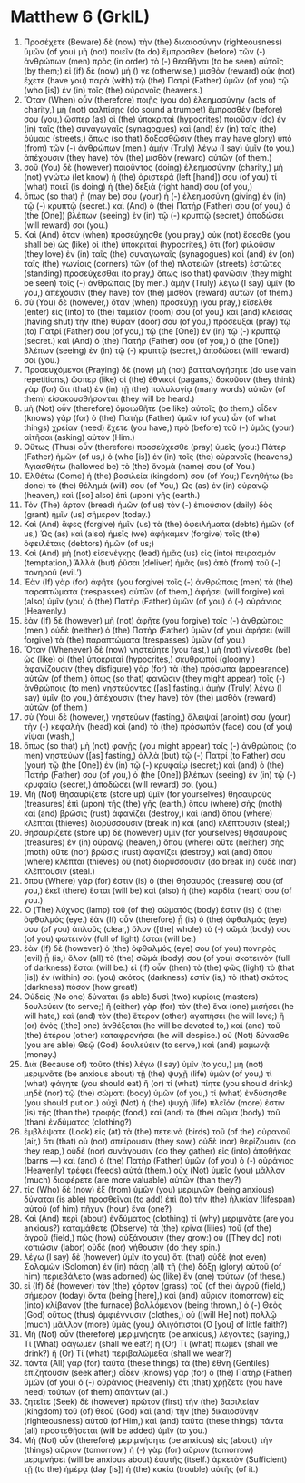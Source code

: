 * Matthew 6 (GrkIL)
:PROPERTIES:
:ID: GrkIL/40-MAT06
:END:

1. Προσέχετε (Beware) δὲ (now) τὴν (the) δικαιοσύνην (righteousness) ὑμῶν (of you) μὴ (not) ποιεῖν (to do) ἔμπροσθεν (before) τῶν (-) ἀνθρώπων (men) πρὸς (in order) τὸ (-) θεαθῆναι (to be seen) αὐτοῖς (by them;) εἰ (if) δὲ (now) μή () γε (otherwise,) μισθὸν (reward) οὐκ (not) ἔχετε (have you) παρὰ (with) τῷ (the) Πατρὶ (Father) ὑμῶν (of you) τῷ (who [is]) ἐν (in) τοῖς (the) οὐρανοῖς (heavens.)
2. Ὅταν (When) οὖν (therefore) ποιῇς (you do) ἐλεημοσύνην (acts of charity,) μὴ (not) σαλπίσῃς (do sound a trumpet) ἔμπροσθέν (before) σου (you,) ὥσπερ (as) οἱ (the) ὑποκριταὶ (hypocrites) ποιοῦσιν (do) ἐν (in) ταῖς (the) συναγωγαῖς (synagogues) καὶ (and) ἐν (in) ταῖς (the) ῥύμαις (streets,) ὅπως (so that) δοξασθῶσιν (they may have glory) ὑπὸ (from) τῶν (-) ἀνθρώπων (men.) ἀμὴν (Truly) λέγω (I say) ὑμῖν (to you,) ἀπέχουσιν (they have) τὸν (the) μισθὸν (reward) αὐτῶν (of them.)
3. σοῦ (You) δὲ (however) ποιοῦντος (doing) ἐλεημοσύνην (charity,) μὴ (not) γνώτω (let know) ἡ (the) ἀριστερά (left [hand]) σου (of you) τί (what) ποιεῖ (is doing) ἡ (the) δεξιά (right hand) σου (of you,)
4. ὅπως (so that) ᾖ (may be) σου (your) ἡ (-) ἐλεημοσύνη (giving) ἐν (in) τῷ (-) κρυπτῷ (secret.) καὶ (And) ὁ (the) Πατήρ (Father) σου (of you,) ὁ (the [One]) βλέπων (seeing) ἐν (in) τῷ (-) κρυπτῷ (secret,) ἀποδώσει (will reward) σοι (you.)
5. Καὶ (And) ὅταν (when) προσεύχησθε (you pray,) οὐκ (not) ἔσεσθε (you shall be) ὡς (like) οἱ (the) ὑποκριταί (hypocrites,) ὅτι (for) φιλοῦσιν (they love) ἐν (in) ταῖς (the) συναγωγαῖς (synagogues) καὶ (and) ἐν (on) ταῖς (the) γωνίαις (corners) τῶν (of the) πλατειῶν (streets) ἑστῶτες (standing) προσεύχεσθαι (to pray,) ὅπως (so that) φανῶσιν (they might be seen) τοῖς (-) ἀνθρώποις (by men.) ἀμὴν (Truly) λέγω (I say) ὑμῖν (to you,) ἀπέχουσιν (they have) τὸν (the) μισθὸν (reward) αὐτῶν (of them.)
6. σὺ (You) δὲ (however,) ὅταν (when) προσεύχῃ (you pray,) εἴσελθε (enter) εἰς (into) τὸ (the) ταμεῖόν (room) σου (of you,) καὶ (and) κλείσας (having shut) τὴν (the) θύραν (door) σου (of you,) πρόσευξαι (pray) τῷ (to) Πατρί (Father) σου (of you,) τῷ (the [One]) ἐν (in) τῷ (-) κρυπτῷ (secret.) καὶ (And) ὁ (the) Πατήρ (Father) σου (of you,) ὁ (the [One]) βλέπων (seeing) ἐν (in) τῷ (-) κρυπτῷ (secret,) ἀποδώσει (will reward) σοι (you.)
7. Προσευχόμενοι (Praying) δὲ (now) μὴ (not) βατταλογήσητε (do use vain repetitions,) ὥσπερ (like) οἱ (the) ἐθνικοί (pagans,) δοκοῦσιν (they think) γὰρ (for) ὅτι (that) ἐν (in) τῇ (the) πολυλογίᾳ (many words) αὐτῶν (of them) εἰσακουσθήσονται (they will be heard.)
8. μὴ (Not) οὖν (therefore) ὁμοιωθῆτε (be like) αὐτοῖς (to them,) οἶδεν (knows) γὰρ (for) ὁ (the) Πατὴρ (Father) ὑμῶν (of you) ὧν (of what things) χρείαν (need) ἔχετε (you have,) πρὸ (before) τοῦ (-) ὑμᾶς (your) αἰτῆσαι (asking) αὐτόν (Him.)
9. Οὕτως (Thus) οὖν (therefore) προσεύχεσθε (pray) ὑμεῖς (you:) Πάτερ (Father) ἡμῶν (of us,) ὁ (who [is]) ἐν (in) τοῖς (the) οὐρανοῖς (heavens,) Ἁγιασθήτω (hallowed be) τὸ (the) ὄνομά (name) σου (of You.)
10. Ἐλθέτω (Come) ἡ (the) βασιλεία (kingdom) σου (of You;) Γενηθήτω (be done) τὸ (the) θέλημά (will) σου (of You,) Ὡς (as) ἐν (in) οὐρανῷ (heaven,) καὶ ([so] also) ἐπὶ (upon) γῆς (earth.)
11. Τὸν (The) ἄρτον (bread) ἡμῶν (of us) τὸν (-) ἐπιούσιον (daily) δὸς (grant) ἡμῖν (us) σήμερον (today.)
12. Καὶ (And) ἄφες (forgive) ἡμῖν (us) τὰ (the) ὀφειλήματα (debts) ἡμῶν (of us,) Ὡς (as) καὶ (also) ἡμεῖς (we) ἀφήκαμεν (forgive) τοῖς (the) ὀφειλέταις (debtors) ἡμῶν (of us;)
13. Καὶ (And) μὴ (not) εἰσενέγκῃς (lead) ἡμᾶς (us) εἰς (into) πειρασμόν (temptation,) Ἀλλὰ (but) ῥῦσαι (deliver) ἡμᾶς (us) ἀπὸ (from) τοῦ (-) πονηροῦ (evil.’)
14. Ἐὰν (If) γὰρ (for) ἀφῆτε (you forgive) τοῖς (-) ἀνθρώποις (men) τὰ (the) παραπτώματα (trespasses) αὐτῶν (of them,) ἀφήσει (will forgive) καὶ (also) ὑμῖν (you) ὁ (the) Πατὴρ (Father) ὑμῶν (of you) ὁ (-) οὐράνιος (Heavenly.)
15. ἐὰν (If) δὲ (however) μὴ (not) ἀφῆτε (you forgive) τοῖς (-) ἀνθρώποις (men,) οὐδὲ (neither) ὁ (the) Πατὴρ (Father) ὑμῶν (of you) ἀφήσει (will forgive) τὰ (the) παραπτώματα (trespasses) ὑμῶν (of you.)
16. Ὅταν (Whenever) δὲ (now) νηστεύητε (you fast,) μὴ (not) γίνεσθε (be) ὡς (like) οἱ (the) ὑποκριταὶ (hypocrites,) σκυθρωποί (gloomy;) ἀφανίζουσιν (they disfigure) γὰρ (for) τὰ (the) πρόσωπα (appearance) αὐτῶν (of them,) ὅπως (so that) φανῶσιν (they might appear) τοῖς (-) ἀνθρώποις (to men) νηστεύοντες ([as] fasting.) ἀμὴν (Truly) λέγω (I say) ὑμῖν (to you,) ἀπέχουσιν (they have) τὸν (the) μισθὸν (reward) αὐτῶν (of them.)
17. σὺ (You) δὲ (however,) νηστεύων (fasting,) ἄλειψαί (anoint) σου (your) τὴν (-) κεφαλὴν (head) καὶ (and) τὸ (the) πρόσωπόν (face) σου (of you) νίψαι (wash,)
18. ὅπως (so that) μὴ (not) φανῇς (you might appear) τοῖς (-) ἀνθρώποις (to men) νηστεύων ([as] fasting,) ἀλλὰ (but) τῷ (-) Πατρί (to Father) σου (your) τῷ (the [One]) ἐν (in) τῷ (-) κρυφαίῳ (secret;) καὶ (and) ὁ (the) Πατήρ (Father) σου (of you,) ὁ (the [One]) βλέπων (seeing) ἐν (in) τῷ (-) κρυφαίῳ (secret,) ἀποδώσει (will reward) σοι (you.)
19. Μὴ (Not) θησαυρίζετε (store up) ὑμῖν (for yourselves) θησαυροὺς (treasures) ἐπὶ (upon) τῆς (the) γῆς (earth,) ὅπου (where) σὴς (moth) καὶ (and) βρῶσις (rust) ἀφανίζει (destroy,) καὶ (and) ὅπου (where) κλέπται (thieves) διορύσσουσιν (break in) καὶ (and) κλέπτουσιν (steal;)
20. θησαυρίζετε (store up) δὲ (however) ὑμῖν (for yourselves) θησαυροὺς (treasures) ἐν (in) οὐρανῷ (heaven,) ὅπου (where) οὔτε (neither) σὴς (moth) οὔτε (nor) βρῶσις (rust) ἀφανίζει (destroy,) καὶ (and) ὅπου (where) κλέπται (thieves) οὐ (not) διορύσσουσιν (do break in) οὐδὲ (nor) κλέπτουσιν (steal.)
21. ὅπου (Where) γάρ (for) ἐστιν (is) ὁ (the) θησαυρός (treasure) σου (of you,) ἐκεῖ (there) ἔσται (will be) καὶ (also) ἡ (the) καρδία (heart) σου (of you.)
22. Ὁ (The) λύχνος (lamp) τοῦ (of the) σώματός (body) ἐστιν (is) ὁ (the) ὀφθαλμός (eye.) ἐὰν (If) οὖν (therefore) ᾖ (is) ὁ (the) ὀφθαλμός (eye) σου (of you) ἁπλοῦς (clear,) ὅλον ([the] whole) τὸ (-) σῶμά (body) σου (of you) φωτεινὸν (full of light) ἔσται (will be.)
23. ἐὰν (If) δὲ (however) ὁ (the) ὀφθαλμός (eye) σου (of you) πονηρὸς (evil) ᾖ (is,) ὅλον (all) τὸ (the) σῶμά (body) σου (of you) σκοτεινὸν (full of darkness) ἔσται (will be.) εἰ (If) οὖν (then) τὸ (the) φῶς (light) τὸ (that [is]) ἐν (within) σοὶ (you) σκότος (darkness) ἐστίν (is,) τὸ (that) σκότος (darkness) πόσον (how great!)
24. Οὐδεὶς (No one) δύναται (is able) δυσὶ (two) κυρίοις (masters) δουλεύειν (to serve;) ἢ (either) γὰρ (for) τὸν (the) ἕνα (one) μισήσει (he will hate,) καὶ (and) τὸν (the) ἕτερον (other) ἀγαπήσει (he will love;) ἢ (or) ἑνὸς ([the] one) ἀνθέξεται (he will be devoted to,) καὶ (and) τοῦ (the) ἑτέρου (other) καταφρονήσει (he will despise.) οὐ (Not) δύνασθε (you are able) Θεῷ (God) δουλεύειν (to serve,) καὶ (and) μαμωνᾷ (money.)
25. Διὰ (Because of) τοῦτο (this) λέγω (I say) ὑμῖν (to you,) μὴ (not) μεριμνᾶτε (be anxious about) τῇ (the) ψυχῇ (life) ὑμῶν (of you,) τί (what) φάγητε (you should eat) ἢ (or) τί (what) πίητε (you should drink;) μηδὲ (nor) τῷ (the) σώματι (body) ὑμῶν (of you,) τί (what) ἐνδύσησθε (you should put on.) οὐχὶ (Not) ἡ (the) ψυχὴ (life) πλεῖόν (more) ἐστιν (is) τῆς (than the) τροφῆς (food,) καὶ (and) τὸ (the) σῶμα (body) τοῦ (than) ἐνδύματος (clothing?)
26. ἐμβλέψατε (Look) εἰς (at) τὰ (the) πετεινὰ (birds) τοῦ (of the) οὐρανοῦ (air,) ὅτι (that) οὐ (not) σπείρουσιν (they sow,) οὐδὲ (nor) θερίζουσιν (do they reap,) οὐδὲ (nor) συνάγουσιν (do they gather) εἰς (into) ἀποθήκας (barns —) καὶ (and) ὁ (the) Πατὴρ (Father) ὑμῶν (of you) ὁ (-) οὐράνιος (Heavenly) τρέφει (feeds) αὐτά (them.) οὐχ (Not) ὑμεῖς (you) μᾶλλον (much) διαφέρετε (are more valuable) αὐτῶν (than they?)
27. τίς (Who) δὲ (now) ἐξ (from) ὑμῶν (you) μεριμνῶν (being anxious) δύναται (is able) προσθεῖναι (to add) ἐπὶ (to) τὴν (the) ἡλικίαν (lifespan) αὐτοῦ (of him) πῆχυν (hour) ἕνα (one?)
28. Καὶ (And) περὶ (about) ἐνδύματος (clothing) τί (why) μεριμνᾶτε (are you anxious?) καταμάθετε (Observe) τὰ (the) κρίνα (lilies) τοῦ (of the) ἀγροῦ (field,) πῶς (how) αὐξάνουσιν (they grow:) οὐ ([They do] not) κοπιῶσιν (labor) οὐδὲ (nor) νήθουσιν (do they spin.)
29. λέγω (I say) δὲ (however) ὑμῖν (to you) ὅτι (that) οὐδὲ (not even) Σολομὼν (Solomon) ἐν (in) πάσῃ (all) τῇ (the) δόξῃ (glory) αὐτοῦ (of him) περιεβάλετο (was adorned) ὡς (like) ἓν (one) τούτων (of these.)
30. εἰ (If) δὲ (however) τὸν (the) χόρτον (grass) τοῦ (of the) ἀγροῦ (field,) σήμερον (today) ὄντα (being [here],) καὶ (and) αὔριον (tomorrow) εἰς (into) κλίβανον (the furnace) βαλλόμενον (being thrown,) ὁ (-) Θεὸς (God) οὕτως (thus) ἀμφιέννυσιν (clothes,) οὐ ([will He] not) πολλῷ (much) μᾶλλον (more) ὑμᾶς (you,) ὀλιγόπιστοι (O [you] of little faith?)
31. Μὴ (Not) οὖν (therefore) μεριμνήσητε (be anxious,) λέγοντες (saying,) Τί (What) φάγωμεν (shall we eat?) ἤ (Or) Τί (what) πίωμεν (shall we drink?) ἤ (Or) Τί (what) περιβαλώμεθα (shall we wear?)
32. πάντα (All) γὰρ (for) ταῦτα (these things) τὰ (the) ἔθνη (Gentiles) ἐπιζητοῦσιν (seek after;) οἶδεν (knows) γὰρ (for) ὁ (the) Πατὴρ (Father) ὑμῶν (of you) ὁ (-) οὐράνιος (Heavenly) ὅτι (that) χρῄζετε (you have need) τούτων (of them) ἁπάντων (all.)
33. ζητεῖτε (Seek) δὲ (however) πρῶτον (first) τὴν (the) βασιλείαν (kingdom) τοῦ (of) θεοῦ (God) καὶ (and) τὴν (the) δικαιοσύνην (righteousness) αὐτοῦ (of Him,) καὶ (and) ταῦτα (these things) πάντα (all) προστεθήσεται (will be added) ὑμῖν (to you.)
34. Μὴ (Not) οὖν (therefore) μεριμνήσητε (be anxious) εἰς (about) τὴν (things) αὔριον (tomorrow,) ἡ (-) γὰρ (for) αὔριον (tomorrow) μεριμνήσει (will be anxious about) ἑαυτῆς (itself.) ἀρκετὸν (Sufficient) τῇ (to the) ἡμέρᾳ (day [is]) ἡ (the) κακία (trouble) αὐτῆς (of it.)
